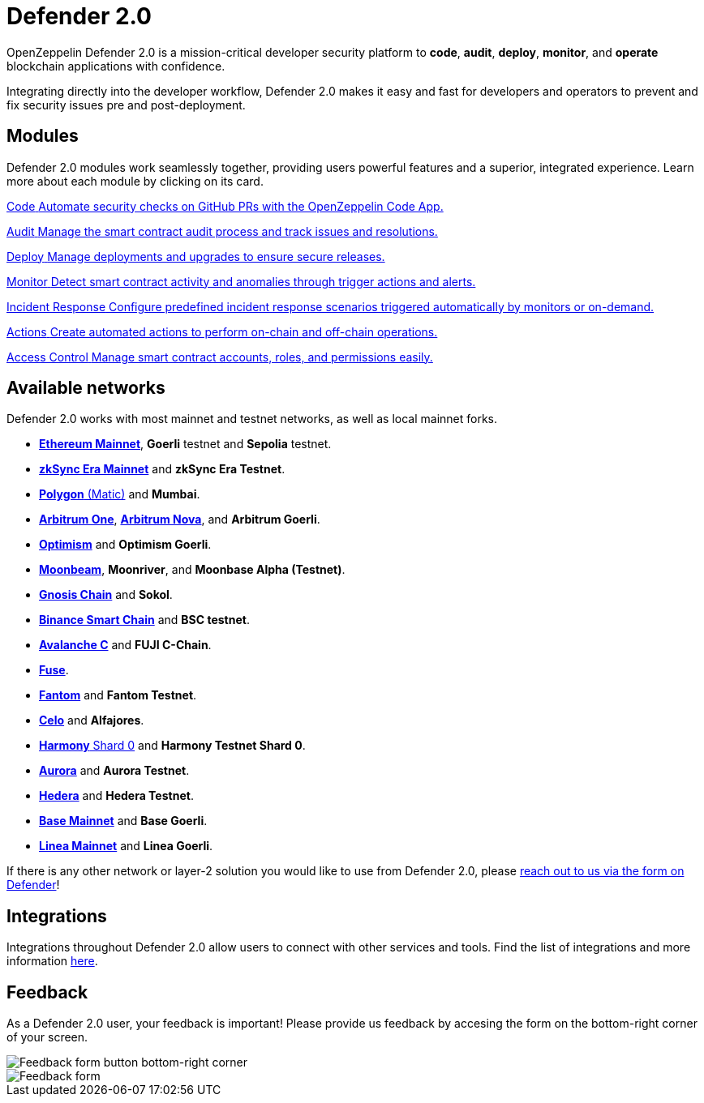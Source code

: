 = Defender 2.0

OpenZeppelin Defender 2.0 is a mission-critical developer security platform to *code*, *audit*, *deploy*, *monitor*, and *operate* blockchain applications with confidence.

Integrating directly into the developer workflow, Defender 2.0 makes it easy and fast for developers and operators to prevent and fix security issues pre and post-deployment.

[[modules]]
[.card-section.card-section-2col]
== Modules

Defender 2.0 modules work seamlessly together, providing users powerful features and a superior, integrated experience. Learn more about each module by clicking on its card.

[.card.card-learn]
--
xref:module/code.adoc[[.card-title]#Code# [.card-body]#pass:q[Automate security checks on GitHub PRs with the OpenZeppelin Code App.]#]
--

[.card.card-learn]
--
xref:module/audit.adoc[[.card-title]#Audit# [.card-body]#pass:q[Manage the smart contract audit process and track issues and resolutions.]#]
--

[.card.card-learn]
--
xref:module/deploy.adoc[[.card-title]#Deploy# [.card-body]#pass:q[Manage deployments and upgrades to ensure secure releases.]#]
--

[.card.card-learn]
--
xref:module/monitor.adoc[[.card-title]#Monitor# [.card-body]#pass:q[Detect smart contract activity and anomalies through trigger actions and alerts.]#]
--

[.card.card-learn]
--
xref:module/incident-response.adoc[[.card-title]#Incident Response# [.card-body]#pass:q[Configure predefined incident response scenarios triggered automatically by monitors or on-demand.]#]
--

[.card.card-learn]
--
xref:module/actions.adoc[[.card-title]#Actions# [.card-body]#pass:q[Create automated actions to perform on-chain and off-chain operations.]#]
--

[.card.card-learn]
--
xref:module/access-control.adoc[[.card-title]#Access Control# [.card-body]#pass:q[Manage smart contract accounts, roles, and permissions easily.]#]
--

[[networks]]
== Available networks
Defender 2.0 works with most mainnet and testnet networks, as well as local mainnet forks.

- https://ethereum.org/en/[*Ethereum Mainnet*, window=_blank], *Goerli* testnet and *Sepolia* testnet.
- https://zksync.io/[*zkSync Era Mainnet*,window=_blank] and *zkSync Era Testnet*.
- https://www.polygon.technology/[*Polygon* (Matic),window=_blank] and *Mumbai*.
- https://arbitrum.io/[*Arbitrum One*], https://nova.arbitrum.io/[*Arbitrum Nova*,window=_blank], and *Arbitrum Goerli*.
- https://optimism.io/[*Optimism*,window=_blank] and *Optimism Goerli*.
- https://moonbeam.network/[*Moonbeam*,window=_blank], *Moonriver*, and *Moonbase Alpha (Testnet)*.
- https://www.gnosis.io/[*Gnosis Chain*,window=_blank] and *Sokol*.
- https://docs.binance.org/smart-chain/guides/bsc-intro.html[*Binance Smart Chain*,window=_blank] and *BSC testnet*.
- https://docs.avax.network/learn/platform-overview#contract-chain-c-chain[*Avalanche C*,window=_blank] and *FUJI C-Chain*.
- https://fuse.io/[*Fuse*,window=_blank].
- https://fantom.foundation/what-is-fantom-opera/[*Fantom*,window=_blank] and *Fantom Testnet*.
- https://celo.org/[*Celo*,window=_blank] and *Alfajores*.
- https://www.harmony.one/[*Harmony* Shard 0,window=_blank] and *Harmony Testnet Shard 0*.
- https://aurora.dev/[*Aurora*,window=_blank] and *Aurora Testnet*.
- https://hedera.com/[*Hedera*,window=_blank] and *Hedera Testnet*.
- https://base.org/[*Base Mainnet*,window=_blank] and *Base Goerli*.
- https://linea.build/[*Linea Mainnet*,window=_blank] and *Linea Goerli*.

If there is any other network or layer-2 solution you would like to use from Defender 2.0, please xref:index.adoc#feedback[reach out to us via the form on Defender]!

[[integrations]]
== Integrations
Integrations throughout Defender 2.0 allow users to connect with other services and tools. Find the list of integrations and more information xref:integrations.adoc[here].

[[feedback]]
== Feedback

As a Defender 2.0 user, your feedback is important! Please provide us feedback by accesing the form on the bottom-right corner of your screen.

image::feedback-button.png[Feedback form button bottom-right corner]
image::feedback-form.png[Feedback form]
